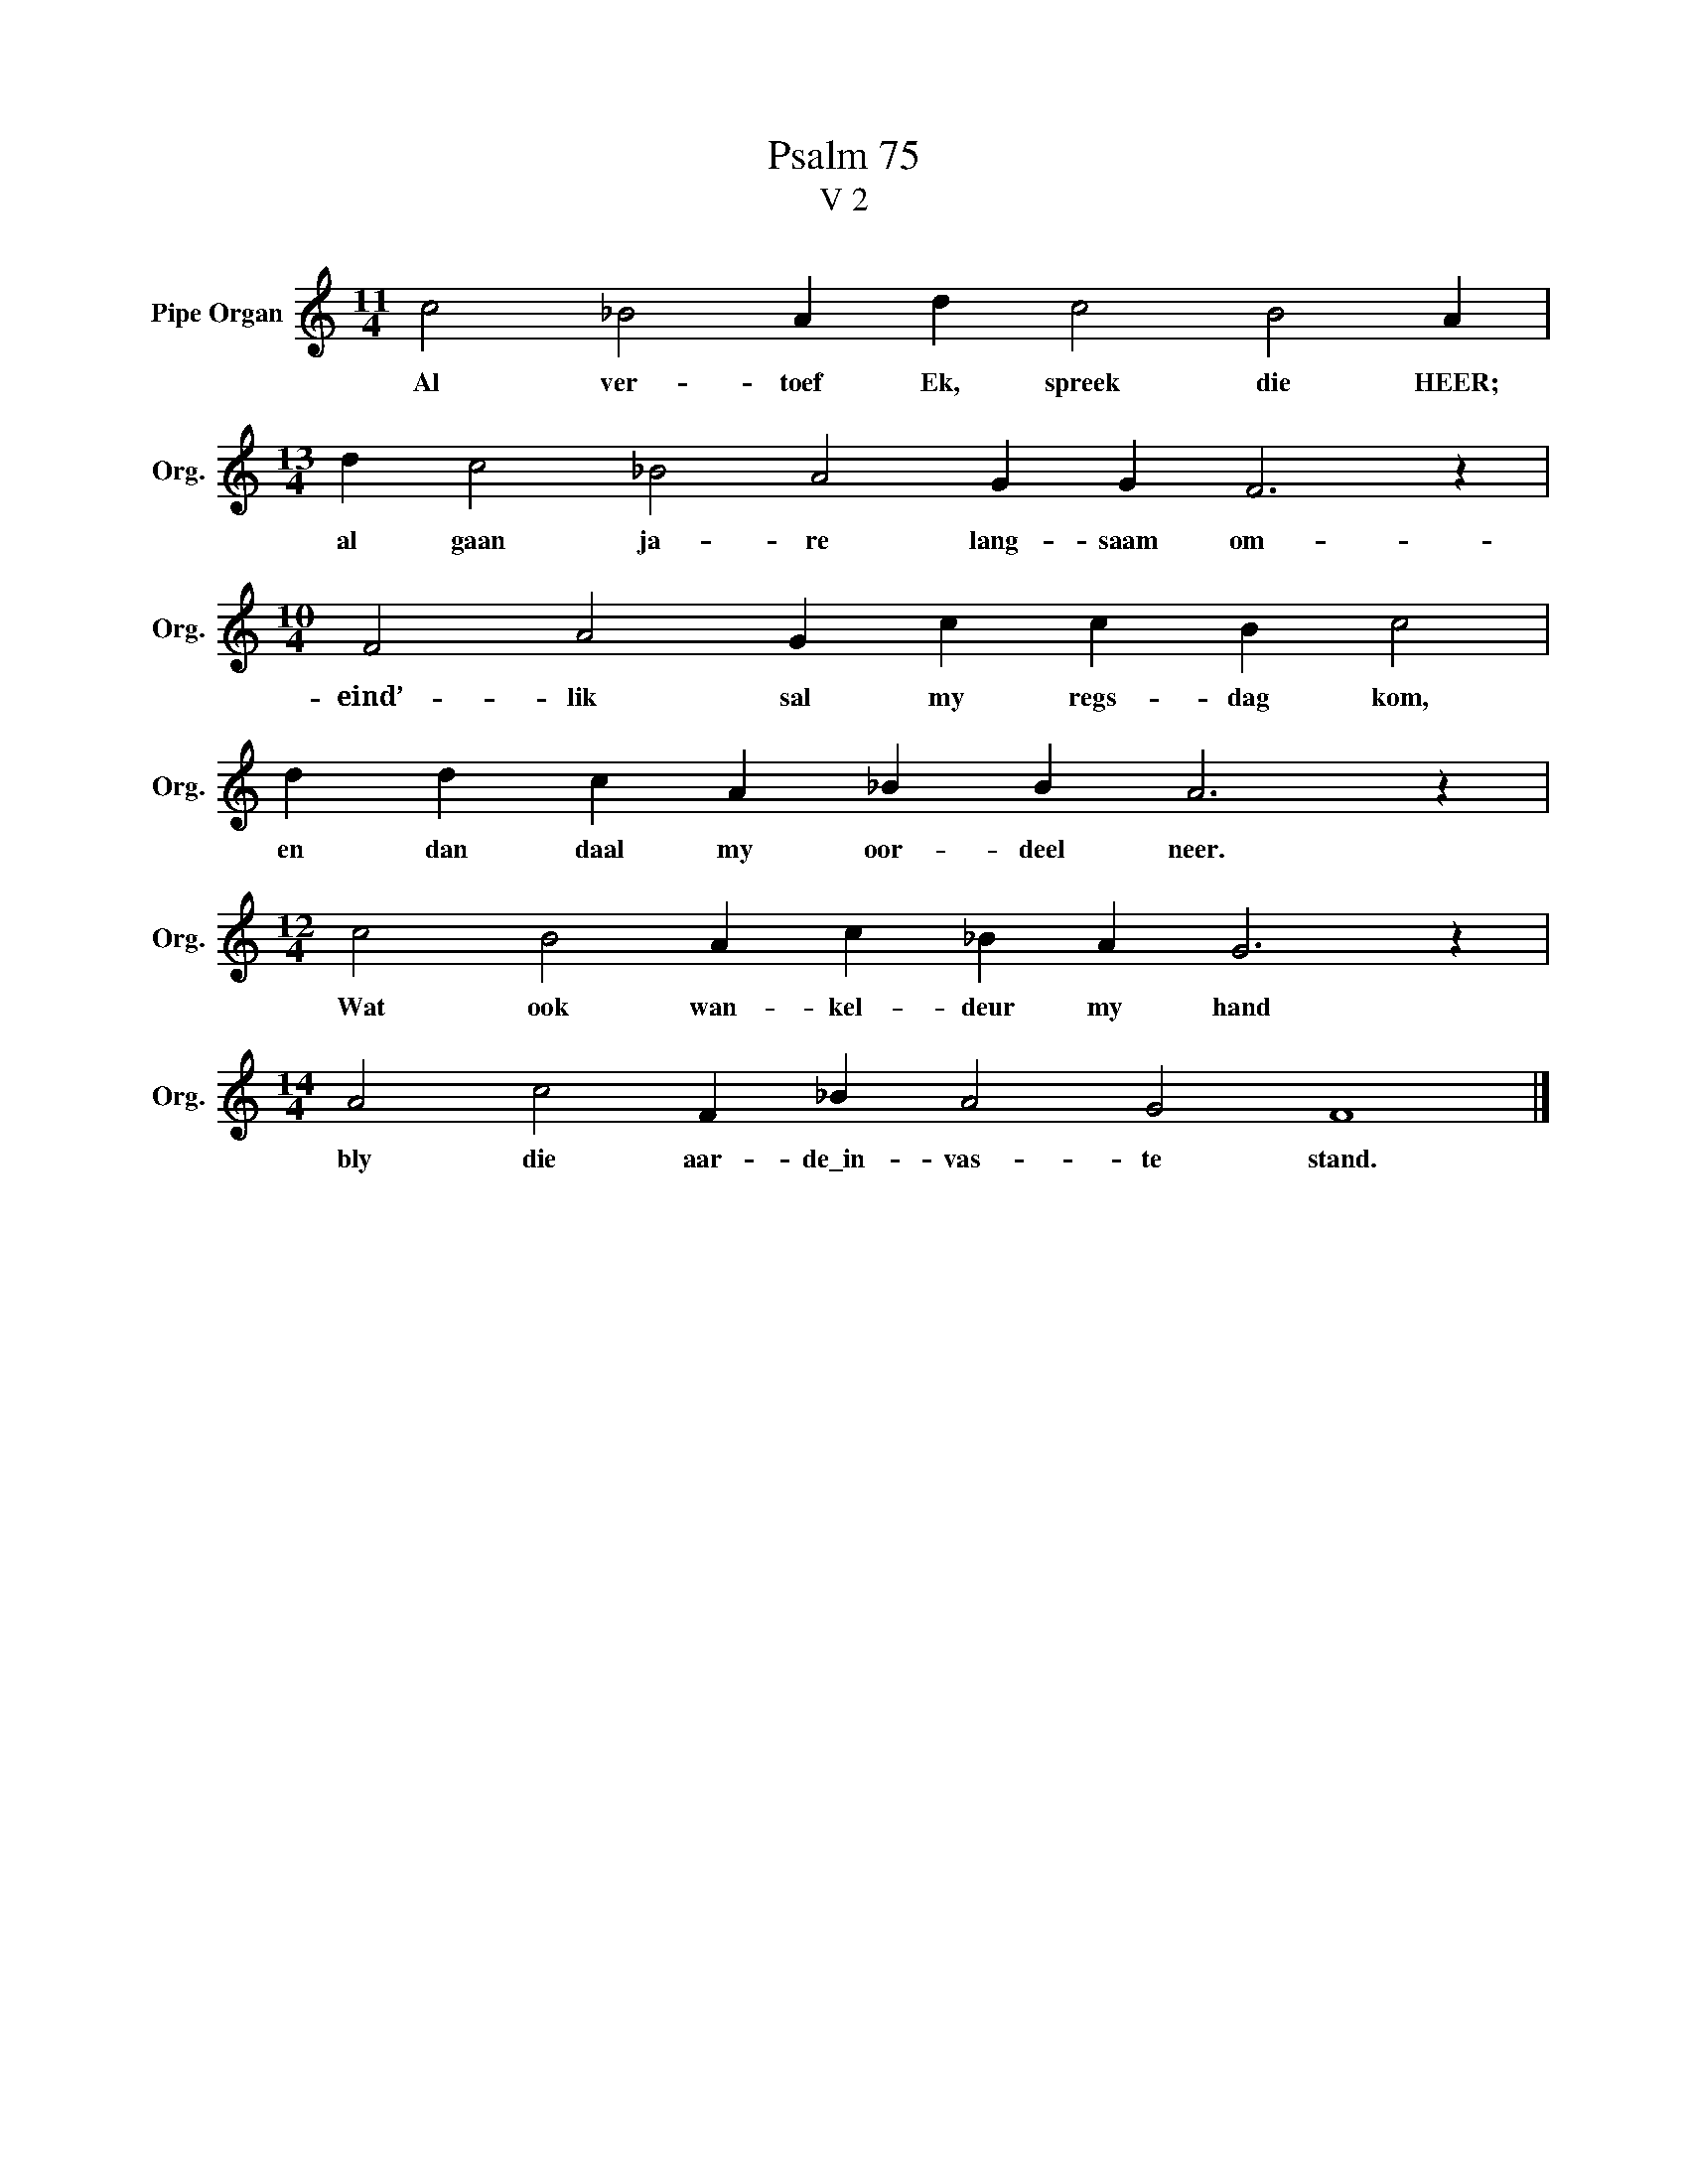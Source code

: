 X:1
T:Psalm 75
T:V 2
L:1/4
M:11/4
I:linebreak $
K:C
V:1 treble nm="Pipe Organ" snm="Org."
V:1
 c2 _B2 A d c2 B2 A |$[M:13/4] d c2 _B2 A2 G G F3 z |$[M:10/4] F2 A2 G c c B c2 |$ %3
w: Al ver- toef Ek, spreek die HEER;|al gaan ja- re lang- saam om-|eind’- lik sal my regs- dag kom,|
 d d c A _B B A3 z |$[M:12/4] c2 B2 A c _B A G3 z |$[M:14/4] A2 c2 F _B A2 G2 F4 |] %6
w: en dan daal my oor- deel neer.|Wat ook wan- kel- deur my hand|bly die aar- de\_in- vas- te stand.|

